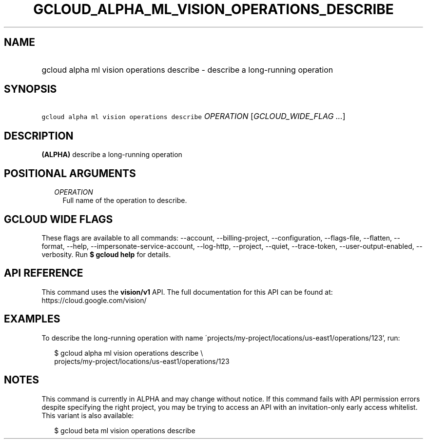 
.TH "GCLOUD_ALPHA_ML_VISION_OPERATIONS_DESCRIBE" 1



.SH "NAME"
.HP
gcloud alpha ml vision operations describe \- describe a long\-running operation



.SH "SYNOPSIS"
.HP
\f5gcloud alpha ml vision operations describe\fR \fIOPERATION\fR [\fIGCLOUD_WIDE_FLAG\ ...\fR]



.SH "DESCRIPTION"

\fB(ALPHA)\fR describe a long\-running operation



.SH "POSITIONAL ARGUMENTS"

.RS 2m
.TP 2m
\fIOPERATION\fR
Full name of the operation to describe.


.RE
.sp

.SH "GCLOUD WIDE FLAGS"

These flags are available to all commands: \-\-account, \-\-billing\-project,
\-\-configuration, \-\-flags\-file, \-\-flatten, \-\-format, \-\-help,
\-\-impersonate\-service\-account, \-\-log\-http, \-\-project, \-\-quiet,
\-\-trace\-token, \-\-user\-output\-enabled, \-\-verbosity. Run \fB$ gcloud
help\fR for details.



.SH "API REFERENCE"

This command uses the \fBvision/v1\fR API. The full documentation for this API
can be found at: https://cloud.google.com/vision/



.SH "EXAMPLES"

To describe the long\-running operation with name
\'projects/my\-project/locations/us\-east1/operations/123', run:

.RS 2m
$ gcloud alpha ml vision operations describe \e
    projects/my\-project/locations/us\-east1/operations/123
.RE



.SH "NOTES"

This command is currently in ALPHA and may change without notice. If this
command fails with API permission errors despite specifying the right project,
you may be trying to access an API with an invitation\-only early access
whitelist. This variant is also available:

.RS 2m
$ gcloud beta ml vision operations describe
.RE

